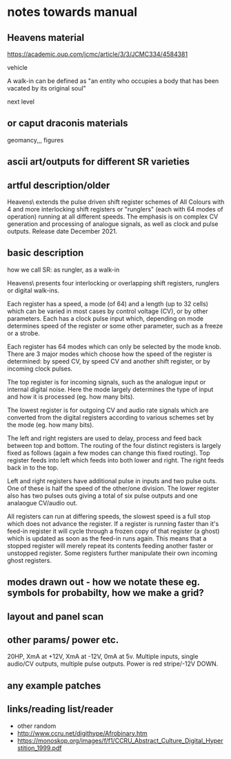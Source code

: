 * notes towards manual

** Heavens material

https://academic.oup.com/jcmc/article/3/3/JCMC334/4584381

vehicle

 A walk-in can be defined as "an entity who occupies a body that has been vacated by its original soul"

next level

** or caput draconis materials

geomancy,,, figures 

** ascii art/outputs for different SR varieties

** artful description/older

Heavens\ extends the pulse driven shift register schemes of All
Colours with 4 and more interlocking shift registers or "runglers"
(each with 64 modes of operation) running at all different speeds. The
emphasis is on complex CV generation and processing of analogue
signals, as well as clock and pulse outputs. Release date
December 2021.

** basic description

how we call SR: as rungler, as a walk-in

Heavens\ presents four interlocking or overlapping shift registers, runglers or digital walk-ins.

Each register has a speed, a mode (of 64) and a length (up to 32 cells) which
can be varied in most cases by control voltage (CV), or by other
parameters. Each has a clock pulse input which, depending on mode
determines speed of the register or some other parameter, such as a
freeze or a strobe.

Each register has 64 modes which can only be selected by the mode
knob. There are 3 major modes which choose how the speed of the
register is determined: by speed CV, by speed CV and another shift
register, or by incoming clock pulses.

The top register is for incoming signals, such as the analogue input
or internal digital noise. Here the mode largely determines the type
of input and how it is processed (eg. how many bits).

The lowest register is for outgoing CV and audio rate signals which
are converted from the digital registers according to various schemes
set by the mode (eg. how many bits).

The left and right registers are used to delay, process and feed back
between top and bottom. The routing of the four distinct registers is
largely fixed as follows (again a few modes can change this fixed
routing). Top register feeds into left which feeds into both lower and
right. The right feeds back in to the top. 

Left and right registers have additional pulse in inputs and two pulse
outs. One of these is half the speed of the other/one division. The
lower register also has two pulses outs giving a total of six pulse
outputs and one analaogue CV/audio out.

All registers can run at differing speeds, the slowest speed is a full
stop which does not advance the register. If a register is running
faster than it's feed-in register it will cycle through a frozen copy
of that register (a ghost) which is updated as soon as the feed-in
runs again. This means that a stopped register will merely repeat its
contents feeding another faster or unstopped register. Some registers
further manipulate their own incoming ghost registers.

** modes drawn out - how we notate these eg. symbols for probabilty, how we make a grid?

** layout and panel scan

** other params/ power etc.

20HP, XmA at +12V, XmA at -12V, 0mA at 5v. Multiple inputs, single audio/CV outputs, multiple pulse outputs. Power is red stripe/-12V DOWN.

** any example patches

** links/reading list/reader

- other random
- http://www.ccru.net/digithype/Afrobinary.htm
- https://monoskop.org/images/f/f1/CCRU_Abstract_Culture_Digital_Hyperstition_1999.pdf
